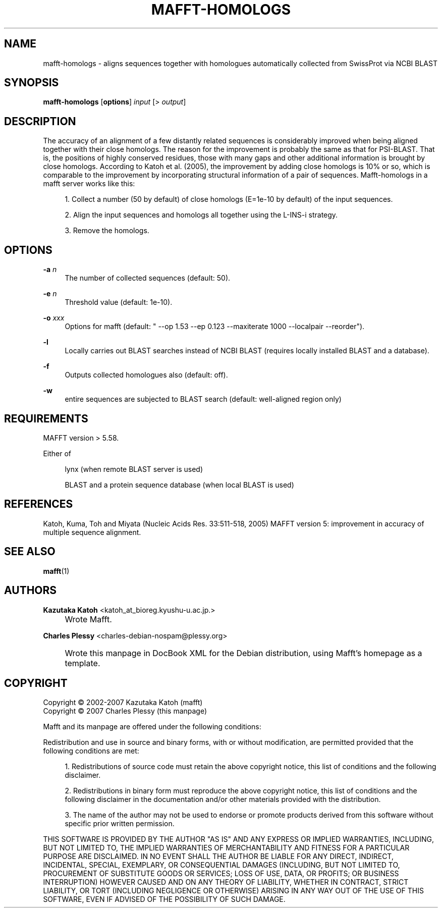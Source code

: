 .\"     Title: MAFFT-HOMOLOGS
.\"    Author: Kazutaka Katoh <katoh_at_bioreg.kyushu-u.ac.jp.>
.\" Generator: DocBook XSL Stylesheets v1.72.0 <http://docbook.sf.net/>
.\"      Date: 2007-08-14
.\"    Manual: Mafft Manual
.\"    Source: mafft-homologs 2.1
.\"
.TH "MAFFT\-HOMOLOGS" "1" "2007\-06\-09" "mafft\-homologs 2.1" "Mafft Manual"
.\" disable hyphenation
.nh
.\" disable justification (adjust text to left margin only)
.ad l
.SH "NAME"
.RS 0
mafft\-homologs \- aligns sequences together with homologues automatically collected from SwissProt via NCBI BLAST
.RE
.SH "SYNOPSIS"
.RS 0
\fBmafft\-homologs\fR [\fBoptions\fR] \fIinput\fR [>\ \fIoutput\fR]
.RE
.SH "DESCRIPTION"
.RS 0
The accuracy of an alignment of a few distantly related sequences is considerably improved when being aligned together with their close homologs. The reason for the improvement is probably the same as that for PSI\-BLAST. That is, the positions of highly conserved residues, those with many gaps and other additional information is brought by close homologs. According to Katoh et al. (2005), the improvement by adding close homologs is 10% or so, which is comparable to the improvement by incorporating structural information of a pair of sequences. Mafft\-homologs in a mafft server works like this:
.sp
.RS 4
\h'-04' 1.\h'+02'Collect a number (50 by default) of close homologs (E=1e\-10 by default) of the input sequences.
.RE
.sp
.RS 4
\h'-04' 2.\h'+02'Align the input sequences and homologs all together using the L\-INS\-i strategy.
.RE
.sp
.RS 4
\h'-04' 3.\h'+02'Remove the homologs.
.RE
.RE
.SH "OPTIONS"
.RS 0
.PP
\fB\-a\fR \fI\fIn\fR\fR
.RS 4
The number of collected sequences (default: 50).
.RE
.PP
\fB\-e\fR \fI\fIn\fR\fR
.RS 4
Threshold value (default: 1e\-10).
.RE
.PP
\fB\-o\fR \fI\fIxxx\fR\fR
.RS 4
Options for mafft (default: " \-\-op 1.53 \-\-ep 0.123 \-\-maxiterate 1000 --localpair --reorder").
.RE
.PP
\fB\-l\fR
.RS 4
Locally carries out BLAST searches instead of NCBI BLAST (requires locally installed BLAST and a database).
.RE
.PP
\fB\-f\fR
.RS 4
Outputs collected homologues also (default: off).
.RE
.PP
\fB\-w\fR
.RS 4
entire sequences are subjected to BLAST search (default: well\-aligned region only)
.RE
.RE
.SH "REQUIREMENTS"
.RS 0
.PP
MAFFT version > 5.58.
.PP
Either of
.RS 4
.PP
lynx (when remote BLAST server is used)
.PP
BLAST and a protein sequence database (when local BLAST is used)
.RE
.RE
.SH "REFERENCES"
.RS 0
.PP
Katoh, Kuma, Toh and Miyata (Nucleic Acids Res. 33:511\-518, 2005) MAFFT version 5: improvement in accuracy of multiple sequence alignment.
.RE
.SH "SEE ALSO"
.RS 0
.PP
\fBmafft\fR(1)
.RE
.SH "AUTHORS"
.RS 0
.PP
\fBKazutaka Katoh\fR <\&katoh_at_bioreg.kyushu\-u.ac.jp.\&>
.sp -1n
.IP "" 4
Wrote Mafft.
.PP
\fBCharles Plessy\fR <\&charles\-debian\-nospam@plessy.org\&>
.sp -1n
.IP "" 4
Wrote this manpage in DocBook XML for the Debian distribution, using Mafft's homepage as a template.
.RE
.SH "COPYRIGHT"
.RS 0
Copyright \(co 2002\-2007 Kazutaka Katoh (mafft)
.br
Copyright \(co 2007 Charles Plessy (this manpage)
.br
.PP
Mafft and its manpage are offered under the following conditions:
.PP
Redistribution and use in source and binary forms, with or without modification, are permitted provided that the following conditions are met:
.sp
.RS 4
\h'-04' 1.\h'+02'Redistributions of source code must retain the above copyright notice, this list of conditions and the following disclaimer.
.RE
.sp
.RS 4
\h'-04' 2.\h'+02'Redistributions in binary form must reproduce the above copyright notice, this list of conditions and the following disclaimer in the documentation and/or other materials provided with the distribution.
.RE
.sp
.RS 4
\h'-04' 3.\h'+02'The name of the author may not be used to endorse or promote products derived from this software without specific prior written permission.
.RE
.PP
THIS SOFTWARE IS PROVIDED BY THE AUTHOR "AS IS" AND ANY EXPRESS OR IMPLIED WARRANTIES, INCLUDING, BUT NOT LIMITED TO, THE IMPLIED WARRANTIES OF MERCHANTABILITY AND FITNESS FOR A PARTICULAR PURPOSE ARE DISCLAIMED. IN NO EVENT SHALL THE AUTHOR BE LIABLE FOR ANY DIRECT, INDIRECT, INCIDENTAL, SPECIAL, EXEMPLARY, OR CONSEQUENTIAL DAMAGES (INCLUDING, BUT NOT LIMITED TO, PROCUREMENT OF SUBSTITUTE GOODS OR SERVICES; LOSS OF USE, DATA, OR PROFITS; OR BUSINESS INTERRUPTION) HOWEVER CAUSED AND ON ANY THEORY OF LIABILITY, WHETHER IN CONTRACT, STRICT LIABILITY, OR TORT (INCLUDING NEGLIGENCE OR OTHERWISE) ARISING IN ANY WAY OUT OF THE USE OF THIS SOFTWARE, EVEN IF ADVISED OF THE POSSIBILITY OF SUCH DAMAGE.
.br
.RE